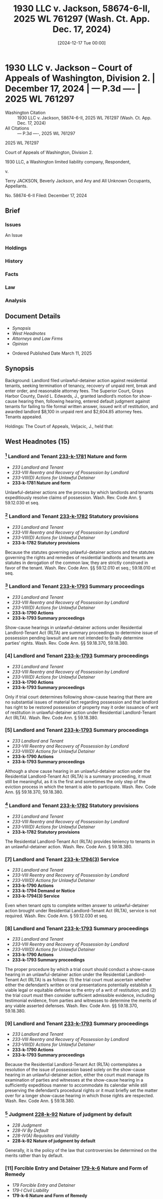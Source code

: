 #+title:      1930 LLC v. Jackson, 58674-6-II, 2025 WL 761297 (Wash. Ct. App. Dec. 17, 2024)
#+date:       [2024-12-17 Tue 00:00]
#+filetags:   :answer:case:default:law:oral:written:
#+identifier: 20241217T000000
#+signature:  coa=div2

* 1930 LLC v. Jackson -- Court of Appeals of Washington, Division 2. | December 17, 2024 | --- P.3d ---- | 2025 WL 761297

- Washington Citation :: 1930 LLC v. Jackson, 58674-6-II, 2025 WL 761297 (Wash. Ct. App. Dec. 17, 2024)
- All Citations :: --- P.3d ----, 2025 WL 761297


                            2025 WL 761297

             Court of Appeals of Washington, Division 2.

    1930 LLC, a Washington limited liability company, Respondent,

                                  v.

Terry JACKSON, Beverly Jackson, and Any and All Unknown Occupants, Appellants.

                            No. 58674-6-II
                       Filed: December 17, 2024

** Brief
:PROPERTIES:
:VISIBILITY: all
:END:

*** Issues

An Issue

*** Holdings

*** History

*** Facts

*** Law

*** Analysis

** Document Details

- [[*Synopsis][Synopsis]]
- [[*West Headnotes (15)][West Headnotes]]
- [[*Attorneys and Law Firms][Attorneys and Law Firms]]
- [[*Opinion][Opinion]]



- Ordered Published Date March 11, 2025

** Synopsis

Background: Landlord filed unlawful-detainer action against residential tenants, seeking termination of tenancy, recovery of unpaid rent, break and enter order, and reasonable attorney fees. The Superior Court, Grays Harbor County, David L. Edwards, J., granted landlord’s motion for show-cause hearing then, following hearing, entered default judgment against tenants for failing to file formal written answer, issued writ of restitution, and awarded landlord $8,100 in unpaid rent and $2,604.85 attorney fees. Tenants appealed.

Holdings: The Court of Appeals, Veljacic, J., held that:

[1] default judgment was not warranted by tenants’ failure to file formal, written answer, and

[2] any award of attorney fees to landlord was premature.

Reversed and remanded; attorney fee award vacated.

Procedural Posture(s): On Appeal; Motion for Attorney’s Fees.

** West Headnotes (15)

*** [1] Landlord and Tenant  [[1: 233-k-1781][233-k-1781]]  Nature and form

- /233 Landlord and Tenant/
- /233-VIII Reentry and Recovery of Possession by Landlord/
- /233-VIII(D) Actions for Unlawful Detainer/
- *233-k-1781 Nature and form*

Unlawful-detainer actions are the process by which landlords and tenants expeditiously resolve claims of possession. Wash. Rev. Code Ann. § 59.12.030 et seq.

*** [2] Landlord and Tenant  [[2: 233-k-1782][233-k-1782]]  Statutory provisions

- /233 Landlord and Tenant/
- /233-VIII Reentry and Recovery of Possession by Landlord/
- /233-VIII(D) Actions for Unlawful Detainer/
- *233-k-1782 Statutory provisions*

Because the statutes governing unlawful-detainer actions and the statutes governing the rights and remedies of residential landlords and tenants are statutes in derogation of the common law, they are strictly construed in favor of the tenant. Wash. Rev. Code Ann. §§ 59.12.010 et seq.; 59.18.010 et seq.

*** [3] Landlord and Tenant  [[3: 233-k-1793][233-k-1793]]  Summary proceedings

- /233 Landlord and Tenant/
- /233-VIII Reentry and Recovery of Possession by Landlord/
- /233-VIII(D) Actions for Unlawful Detainer/
- *233-k-1790 Actions*
- *233-k-1793 Summary proceedings*

Show-cause hearings in unlawful-detainer actions under Residential Landlord-Tenant Act (RLTA) are summary proceedings to determine issue of possession pending lawsuit and are not intended to finally determine parties’ rights. Wash. Rev. Code Ann. §§ 59.18.370, 59.18.380.

*** [4] Landlord and Tenant  [[4: 233-k-1793][233-k-1793]]  Summary proceedings

- /233 Landlord and Tenant/
- /233-VIII Reentry and Recovery of Possession by Landlord/
- /233-VIII(D) Actions for Unlawful Detainer/
- *233-k-1790 Actions*
- *233-k-1793 Summary proceedings*

Only if trial court determines following show-cause hearing that there are no substantial issues of material fact regarding possession and that landlord has right to be restored possession of property may it order issuance of writ of restitution in unlawful-detainer action under Residential Landlord-Tenant Act (RLTA). Wash. Rev. Code Ann. § 59.18.380.

*** [5] Landlord and Tenant  [[5: 233-k-1793][233-k-1793]]  Summary proceedings

- /233 Landlord and Tenant/
- /233-VIII Reentry and Recovery of Possession by Landlord/
- /233-VIII(D) Actions for Unlawful Detainer/
- *233-k-1790 Actions*
- *233-k-1793 Summary proceedings*

Although a show cause hearing in an unlawful-detainer action under the Residential Landlord-Tenant Act (RLTA) is a summary proceeding, it must still be meaningful, as it is the first and sometimes the only step of the eviction process in which the tenant is able to participate. Wash. Rev. Code Ann. §§ 59.18.370, 59.18.380.

*** [6] Landlord and Tenant  [[6: 233-k-1782][233-k-1782]]  Statutory provisions

- /233 Landlord and Tenant/
- /233-VIII Reentry and Recovery of Possession by Landlord/
- /233-VIII(D) Actions for Unlawful Detainer/
- *233-k-1782 Statutory provisions*

The Residential Landlord-Tenant Act (RLTA) provides leniency to tenants in an unlawful-detainer action. Wash. Rev. Code Ann. § 59.18.380.

*** [7] Landlord and Tenant  [[7: 233-k-1794(3)][233-k-1794(3)]]  Service

- /233 Landlord and Tenant/
- /233-VIII Reentry and Recovery of Possession by Landlord/
- /233-VIII(D) Actions for Unlawful Detainer/
- *233-k-1790 Actions*
- *233-k-1794 Demand or Notice*
- *233-k-1794(3) Service*

Even when tenant opts to complete written answer to unlawful-detainer action brought under Residential Landlord-Tenant Act (RLTA), service is not required. Wash. Rev. Code Ann. § 59.12.030 et seq.

*** [8] Landlord and Tenant  [[8: 233-k-1793][233-k-1793]]  Summary proceedings

- /233 Landlord and Tenant/
- /233-VIII Reentry and Recovery of Possession by Landlord/
- /233-VIII(D) Actions for Unlawful Detainer/
- *233-k-1790 Actions*
- *233-k-1793 Summary proceedings*

The proper procedure by which a trial court should conduct a show-cause hearing in an unlawful-detainer action under the Residential Landlord-Tenant Act (RLTA) is as follows: (1) the trial court must ascertain whether either the defendant’s written or oral presentations potentially establish a viable legal or equitable defense to the entry of a writ of restitution; and (2) the trial court must then consider sufficient admissible evidence, including testimonial evidence, from parties and witnesses to determine the merits of any viable asserted defenses. Wash. Rev. Code Ann. §§ 59.18.370, 59.18.380.

*** [9] Landlord and Tenant  [[9: 233-k-1793][233-k-1793]]  Summary proceedings

- /233 Landlord and Tenant/
- /233-VIII Reentry and Recovery of Possession by Landlord/
- /233-VIII(D) Actions for Unlawful Detainer/
- *233-k-1790 Actions*
- *233-k-1793 Summary proceedings*

Because the Residential Landlord-Tenant Act (RLTA) contemplates a resolution of the issue of possession based solely on the show-cause hearing in an unlawful-detainer action, either the court must manage its examination of parties and witnesses at the show-cause hearing in a sufficiently expeditious manner to accommodate its calendar while still preserving the defendant’s procedural rights or it must briefly set the matter over for a longer show-cause hearing in which those rights are respected. Wash. Rev. Code Ann. § 59.18.380.

*** [10] Judgment  [[10: 228-k-92][228-k-92]]  Nature of judgment by default

- /228 Judgment/
- /228-IV By Default/
- /228-IV(A) Requisites and Validity/
- *228-k-92 Nature of judgment by default*

Generally, it is the policy of the law that controversies be determined on the merits rather than by default.

*** [11] Forcible Entry and Detainer  [[11: 179-k-6][179-k-6]]  Nature and Form of Remedy

- /179 Forcible Entry and Detainer/
- /179-I Civil Liability/
- *179-k-6 Nature and Form of Remedy*
- *179-k-6(1) In general*

Unlawful-detainer actions are “special proceedings,” within meaning of rule making civil rules inapplicable if inconsistent with statutes governing special proceedings. Wash. Super. Ct. Civ. R. 81(a).

*** [12] Landlord and Tenant  [[12: 233-k-1804][233-k-1804]]  Judgment and enforcement thereof

- /233 Landlord and Tenant/
- /233-VIII Reentry and Recovery of Possession by Landlord/
- /233-VIII(D) Actions for Unlawful Detainer/
- *233-k-1790 Actions*
- *233-k-1804 Judgment and enforcement thereof*

Default judgment against residential tenants was not warranted by tenants’ failure to file formal, written answer in unlawful-detainer action brought by landlord under Residential Landlord-Tenant Act (RLTA), even though civil rules provided for filing of formal, written answer; unlawful-detainer action was special proceeding to which civil rules did not apply if they were inconsistent with rules or statutes applicable to special proceedings, RLTA plainly authorized tenant to respond to complaint orally at show-cause hearing, and such departure from civil rules was grounded in public policy, attempting to lower barrier for tenants who could not afford attorney and were unfamiliar with law, especially when such dispute dealt with housing. Wash. Rev. Code Ann. § 59.18.380; Wash. Super. Ct. Civ. R. 81(a).

*** [13] Appeal and Error  [[13: 30-k-3714][30-k-3714]]  Authorization, eligibility, and entitlement in general;  prevailing party

- /30 Appeal and Error/
- /30-XVI Review/
- /30-XVI(D) Scope and Extent of Review/
- /30-XV I(D)21Costs and Fees/
- *30-k-3712 Attorney Fees*
- *30-k-3714 Authorization, eligibility, and entitlement in general;  prevailing party*

Whether there is a legal basis for awarding attorney fees is reviewed de novo.

*** [14] Appeal and Error  [[14: 30-k-3712][30-k-3712]]  Attorney Fees
Appeal and Error-Items and amount;  hours and rates

- /30 Appeal and Error/
- /30-XVI Review/
- /30-XVI(D) Scope and Extent of Review/
- /30-XV I(D)21Costs and Fees/
- *30-k-3712 Attorney Fees*
- *30-k-3713 In general*
- /30 Appeal and Error/
- /30-XVI Review/
- /30-XVI(D) Scope and Extent of Review/
- /30-XV I(D)21Costs and Fees/
- *30-k-3712 Attorney Fees*
- *30-k-3717 Items and amount;  hours and rates*

Discretionary decisions to award or deny attorney fees and the reasonableness of any award are reviewed for an abuse of discretion.

*** [15] Landlord and Tenant  [[15: 233-k-1807][233-k-1807]]  Costs and attorney fees

- /233 Landlord and Tenant/
- /233-VIII Reentry and Recovery of Possession by Landlord/
- /233-VIII(D) Actions for Unlawful Detainer/
- *233-k-1790 Actions*
- *233-k-1807 Costs and attorney fees*

Any award of attorney fees to landlord was premature, following residential tenants’ appeal from default judgment and writ of restitution issued following show-cause hearing in landlord’s unlawful-detainer action under Residential Landlord-Tenant Act (RLTA); Court of Appeals reversed and remanded for new show-cause hearing, so prevailing party was not yet determined. Wash. Rev. Code Ann. §§ 59.18.290, 59.18.380, 59.18.650(4).

Appeal from Grays Harbor County Superior Court, Docket No: 23-2-00399-0, Honorable David L. Edwards, Judge
** Attorneys and Law Firms

- Peter Christopher Rudolf, Galloway Law Group, P.O. Box 425, Lake Stevens, WA, 98258-0425, for Appellants.
- Erik M. Kupka, Ingram Zelasko & Goodwin LLP, 120 E 1st St., Aberdeen, WA, 98520-5246, for Respondents.

** Opinion

Veljacic, J.

¶1 Terry and Beverly Jackson (the Jacksons) appeal a writ of restitution arising out of an unlawful detainer action. The Jacksons argue the superior court erred in entering a default judgment. Consequently, the Jacksons claim the order authorizing attorney fees and the removal from their residence was improper. Because the court improperly granted default judgment based on the erroneous conclusion defendants must submit a formal, written answer and did not conduct the show cause hearing in accordance with RCW 59.18.380, we reverse and remand for proceedings consistent with this opinion. We also vacate the award for attorney fees.

FACTS

I. BACKGROUND

¶2 1930 LLC alleges that the parties entered into an oral agreement in September 2014, establishing a month-to-month lease where the Jacksons would pay 1,350.00 monthly to reside in the house at 33 Bennett Lane, Oakville. 1930 LLC alleges the Jacksons stopped paying rent after January 2023. On July 3, 2023, 1930 LLC attempted to serve the Jacksons with a 14-day notice to pay rent or vacate the premises and the eviction resolution pilot program (ERPP) notice and resource information form[fn:1] Unable to reach the Jacksons at their residence, 1930 LLC posted the notices on their front door. 1930 LLC subsequently served the Jacksons with a 90-day notice to vacate and a written notice of intent to sell property. On July 26, 1930 LLC filed an unlawful detainer action against the Jacksons, seeking termination of the Jacksons’ tenancy, $8,100.00 for unpaid rent, a break and enter order, and reasonable attorney fees. Simultaneously, 1930 LLC moved for a show cause hearing, which was granted, and a hearing was scheduled for August 14, 2023.

[fn:1] The ERPP offers rent assistance and legal help for eligible tenants through the Superior Court.

¶3 On Tuesday, August 8, the Jacksons filed a letter with the court responding to the complaint. The Jacksons argued they owned the property after completing a 15-year lease-to-own contract with Security State Bank.[fn:2] They also contended that they never interacted with 1930 LLC throughout their tenancy, making payments only to Security State Bank.

[fn:2] The Jacksons purportedly entered into the original contract on February 5, 2008 with Mike and Lisa Burnett. The Burnetts filed for bankruptcy in 2013, and Security State Bank acquired the property.

II. SHOW CAUSE HEARING

<<*2>> ¶4 At the August 14 show cause hearing, the court noted that the Jacksons “had not filed a formal” answer. Clerk’s Papers (CP) at 39. Because the Jacksons were unrepresented, the court continued the hearing to afford them more time to look for an attorney, setting a new hearing date for August 21 at 8:30 a.m. The Jacksons were unable to meet with an attorney. The court warned the Jacksons that if they did not file a formal answer, they would be in default. On August 18 the Jacksons, after already filing a letter with the court, submitted a second document responding to the complaint while making several allegations. The Jacksons also filed a third document on August 21 at 8:15 a.m., reiterating the arguments made in the previous submissions.

¶5 At the outset of the second hearing, Terry Jackson explained that he had retained counsel on August 17 and scheduled a meeting for August 22. The court, however, pointed out that the Jacksons had yet to file a formal answer and were in default. The court stated:

THE COURT: Just stop right there.

MR. JACKSON: Oh.

THE COURT: We’re not getting into the substance of the complaint.

MR. JACKSON: Okay.

THE COURT: You have not filed an answer. Right now[,] you’re in default. I told you when you left last week that you needed to have an answer filed by today[,] or I was going to grant [1930 LLC’s] request for an order.

MR. JACKSON: Judge—attorney—I couldn’t get a real estate lawyer within two weeks. The first one I could get was—appointment last Thursday for tomorrow at 9:00 a.m., that’s the best I could do.

THE COURT: Well—

MR. JACKSON: In good faith, I did try two other attorneys, a Tacoma attorney, a Yelm attorney. They weren’t able to help me. But I have been in good faith trying to get an attorney. I do have one now.

THE COURT: But you were served 25 days ago. That’s more than enough time for you to consult with counsel to get an answer filed.

Rep. of Proc. (RP) at 4. The court granted the motion to show cause and entered the writ of restitution in favor of 1930 LLC, awarding $8,100.00 for the unpaid rent and $2,604.85 in attorney fees and costs. The court informed the Jacksons of their right to move for reconsideration, which they did not do.

¶6 The Jacksons timely appeal.

ANALYSIS

I. DEFAULT JUDGMENT

¶7 The Jacksons argue that the court erroneously entered default judgment in favor of 1930 LLC. We agree.

¶8 We review a superior court’s legal determinations de novo. Garrand v. Cornett, 31 Wash. App. 2d 428, 439, 550 P.3d 64 (2024).

[1] <<1: 233-k-1781>> [2] <<2: 233-k-1782>>¶9 Title 59 RCW governs landlord-tenant law in Washington. Chapter 59.12 is dedicated to “unlawful detainer actions, [and] chapter 59.18 RCW, known as the Residential Landlord-Tenant Act of 1973 (RLTA), governs the rights and remedies of residential landlords and tenants.” Faciszewski v. Brown, 187 Wash.2d 308, 314, 386 P.3d 711 (2016). Unlawful detainer occurs when a tenant “holds over or continues in possession, in person or by subtenant, of the property or any part thereof after the expiration of the term.” RCW 59.12.030(1). Unlawful detainer actions are the process by which landlords and tenants expeditiously resolve claims of possession. Christensen v. Ellsworth, 162 Wash.2d 365, 370-71, 173 P.3d 228 (2007). Because “chapters 59.12 and 59.18 RCW are statutes in derogation of the common law,” they “are strictly construed in favor of the tenant.” Randy Reynolds & Assoc., Inc. v. Harmon, 193 Wash.2d 143, 156, 437 P.3d 677 (2019).

[3] <<3: 233-k-1793>> [4] <<4: 233-k-1793>>¶10 After a landlord files their complaint, the RLTA requires a show cause hearing before the trial court issues a writ of restitution. RCW 59.18.370, .380. The hearings are “summary proceedings to determine the issue of possession pending a lawsuit” and are not intended to finally determine the parties’ rights. Carlstrom v. Hanline, 98 Wash. App. 780, 788, 990 P.2d 986 (2000); see also Webster v. Litz, 18 Wash. App. 2d 248, 256, 491 P.3d 171 (2021) (“When a court grants a writ of restitution entitling the landlord to immediate possession of the property, that right is entirely distinct from the final resolution of the material issues of fact disputed by the parties.”). Only if the trial court determines “that there are no substantial issues of material fact regarding possession and that the landlord has the right to be restored possession of the property” may it order the issuance of a writ of restitution. Garrand, 31 Wash. App. 2d at 438, 550 P.3d 64; RCW 59.18.380.

<<*3>> [5] <<5: 233-k-1793>>¶11 Although a show cause hearing is a summary proceeding, “ ‘[it] must [still] be meaningful, as it is the first (and sometimes the only) step of the eviction process in which the tenant is able to participate.’ ” Garrand, 31 Wash. App. 2d at 438, 550 P.3d 64 (quoting Faciszewski, 187 Wash.2d at 321, 386 P.3d 711). Without the ability to present evidence, show cause hearings would be “render[ed] ... virtually meaningless—nothing more than a requirement that superior courts hold perfunctory and purposeless hearings on matters to be decided solely on the pleadings.” Leda v. Whisnand, 150 Wash. App. 69, 84, 207 P.3d 468 (2009).

[6] <<6: 233-k-1782>> [7] <<7: 233-k-17943)>> [8] <<8: 233-k-1793>> [9] <<9: 233-k-1793>>¶12 The RLTA provides leniency to tenants in an unlawful detainer action. See RCW 59.18.380. When responding to a complaint, “the defendant, or any person in possession or claiming possession of the property, may answer, orally or in writing, and assert any legal or equitable defense or set-off arising out of the tenancy” at the show cause hearing. RCW 59.18.380 (emphasis added). “An oral answer, by definition, cannot be ‘served upon’ an opponent in advance of a hearing, CR 5(a), nor can an oral answer logically be ‘attached’ to a signed affidavit sworn under penalty of perjury, CR 56(e).” Hernandez v. France, 29 Wash. App. 2d 777, 786, 544 P.3d 518 (2024). Even when a tenant opts to complete a written answer, service is not required. Id. at 786-87, 544 P.3d 518. Additionally, the court must “examine the parties and witnesses orally to ascertain the merits of the complaint and answer.” RCW 59.18.380[fn:3]

[fn:3] [T]he proper procedure by which a trial court should conduct a[ ] ... show cause hearing is as follows: (1) the trial court must ascertain whether either the defendant’s written or oral presentations potentially establish a viable legal or equitable defense to the entry of a writ of restitution; and (2) the trial court must then consider sufficient admissible evidence (including testimonial evidence) from parties and witnesses to determine the merits of any viable asserted defenses. Because RCW 59.18.380 contemplates a resolution of the issue of possession based solely on the show cause hearing, either the court must manage its examination [of parties and witnesses] in a sufficiently expeditious manner to accommodate its calendar while still preserving the defendant’s procedural rights or it must briefly set the matter over for a longer show cause hearing in which those rights are respected.

Leda, 150 Wash. App. at 83, 207 P.3d 468 (emphasis in original) (footnote omitted).

[10] <<10: 228-k-92>> [11] <<11: 179-k-6>>¶13 Generally, “[i]t is the policy of the law that controversies be determined on the merits rather than by default.” Dlouhy v. Dlouhy, 55 Wash.2d 718, 721, 349 P.2d 1073 (1960). While pro se defendants are held to the same standard as attorneys, Edwards v. Le Duc, 157 Wash. App. 455, 460, 238 P.3d 1187 (2010), CR 81(a) explains that “civil rules apply to all civil proceedings ‘[e]xcept where inconsistent with rules or statutes applicable to special proceedings,’ ” Christensen, 162 Wash.2d at 374, 173 P.3d 228. “Unlawful detainer actions are special proceedings.” Id.

[12] <<12: 233-k-1804>>¶14 Regardless of whether the Jacksons’ submissions constituted an answer, the court erred by requiring a formal, written answer.[fn:4] The civil rules do not apply because unlawful detainer actions are special proceedings for the purposes of CR 81(a). See id. at 374, 173 P.3d 228; CR 81(a). RCW 59.18.380 governs, and the statute plainly authorizes a tenant to respond to the complaint orally at the show cause hearing. This departure from the civil rules is grounded in public policy, attempting to lower the barrier for tenants who cannot afford an attorney and are unfamiliar with the law, especially when such a dispute deals with housing. See Leda, 150 Wash. App. at 80-81, 207 P.3d 468. Even if the Jacksons’ letters did not satisfy the requirements of the RLTA, and in light of the attempt at an oral answer, the court erred in entering default for failure to submit a formal, written answer. RCW 59.18.380.

[fn:4] 1930 argues that the Jacksons “should have filed a motion for reconsideration or motion to vacate the judgment” prior to appealing. See Br. of Resp’t at 12. 1930 does not cite to any authority precluding the Jacksons from pursuing an appeal before filing such motions. Therefore, we do not consider their argument. See DeHeer v. Seattle Post-Intelligencer, 60 Wash.2d 122, 126, 372 P.2d 193 (1962) (“Where no authorities are cited in support of a proposition, [courts are] not required to search out authorities, but may assume that counsel, after diligent search, has found none.”).

III. ATTORNEY FEES

<<*4>> ¶15 The Jacksons argue that because the court erroneously entered default judgment, the award for attorney fees must be vacated. We agree.

A. Standard of Review

[13] <<13: 30-k-3714>> [14] <<14: 30-k-3712>>¶16 Whether “there is a legal basis for awarding attorney fees” is reviewed de novo. Gander v. Yeager, 167 Wash. App. 638, 647, 282 P.3d 1100 (2012). Discretionary decisions “to award or deny attorney fees and the reasonableness of any ... award” are reviewed for an abuse of discretion. Id.

B. Legal Principles

[15] <<15: 233-k-1807>>¶17 The RLTA authorizes a court to award attorney fees to a prevailing party in an unlawful detainer action. RCW 59.18.290, .650(4). Here, the trial court awarded 1930 LLC attorney fees after entering default judgment and granting the writ of restitution. Because we reverse and remand for a new show cause hearing in accordance with RCW 59.18.380, the prevailing party is not yet determined. As a result, any award is premature. See Leda, 150 Wash. App. at 87, 207 P.3d 468.

¶18 Therefore, we vacate the award for attorney fees and remand for further determination.

CONCLUSION

¶19 Accordingly, we reverse and remand the judgment for further proceedings consistent with this opinion. We also vacate the award for attorney fees.

** End
#+STARTUP: show2levels
